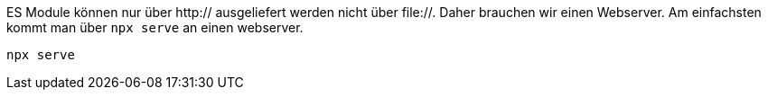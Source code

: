 
ES Module können nur über http:// ausgeliefert werden nicht über file://.
Daher brauchen wir einen Webserver.
Am einfachsten kommt man über `npx serve` an einen webserver.

[source,bash]
----
npx serve
----